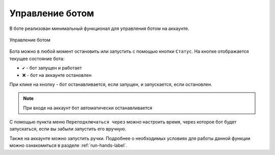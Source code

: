 ﻿.. The Bot of the Lords documentation master file, created by
   sphinx-quickstart on Thu Apr  8 11:54:36 2021.
   You can adapt this file completely to your liking, but it should at least
   contain the root `toctree` directive.

Управление ботом
================
В боте реализован минимальный функционал для управления ботом на аккаунте.

.. figure:: _static/02_bot_settings.png
       :align: center
       :alt: Управление ботом
       
       Управление ботом

Бота можно в любой момент остановить или запустить с помощью кнопки ``Статус``. 
На кнопке отображается текущее состояние бота:

* ``✔`` - бот запущен и работает
* ``❌`` - бот на аккаунте остановлен

При клике на кнопку - бот останавливается, если запущен, и запускается, если остановлен.

.. note:: При входе на аккаунт бот автоматически останавливается

С помощью пункта меню ``Переподключаться через`` можно настроить время, через которое бот будет запускаться, если вы забыли запустить его вручную.

Также на аккаунте можно запустить ручки. Подробнее о необходимых условиях для работы данной функции можно ознакомиться в разделе :ref:`run-hands-label`.